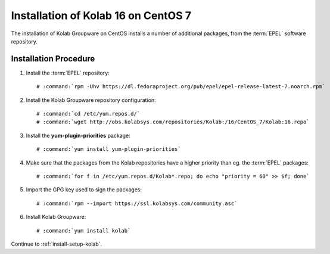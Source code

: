 .. _installation-guide-centos-7:

====================================
Installation of Kolab 16 on CentOS 7
====================================

The installation of Kolab Groupware on CentOS installs
a number of additional packages, from the :term:`EPEL` software
repository.

Installation Procedure
======================

1.  Install the :term:`EPEL` repository:

    .. parsed-literal::

        # :command:`rpm -Uhv https://dl.fedoraproject.org/pub/epel/epel-release-latest-7.noarch.rpm`

2.  Install the Kolab Groupware repository configuration:

    .. parsed-literal::

        # :command:`cd /etc/yum.repos.d/`
        # :command:`wget http://obs.kolabsys.com/repositories/Kolab:/16/CentOS_7/Kolab:16.repo`

3.  Install the **yum-plugin-priorities** package:

    .. parsed-literal::

        # :command:`yum install yum-plugin-priorities`

4.  Make sure that the packages from the Kolab repositories have a higher priority than eg. the :term:`EPEL` packages:

    .. parsed-literal::

        # :command:`for f in /etc/yum.repos.d/Kolab*.repo; do echo "priority = 60" >> $f; done`

5.  Import the GPG key used to sign the packages:

    .. parsed-literal::

        # :command:`rpm --import https://ssl.kolabsys.com/community.asc`

6.  Install Kolab Groupware:

    .. parsed-literal::

        # :command:`yum install kolab`

Continue to :ref:`install-setup-kolab`.

